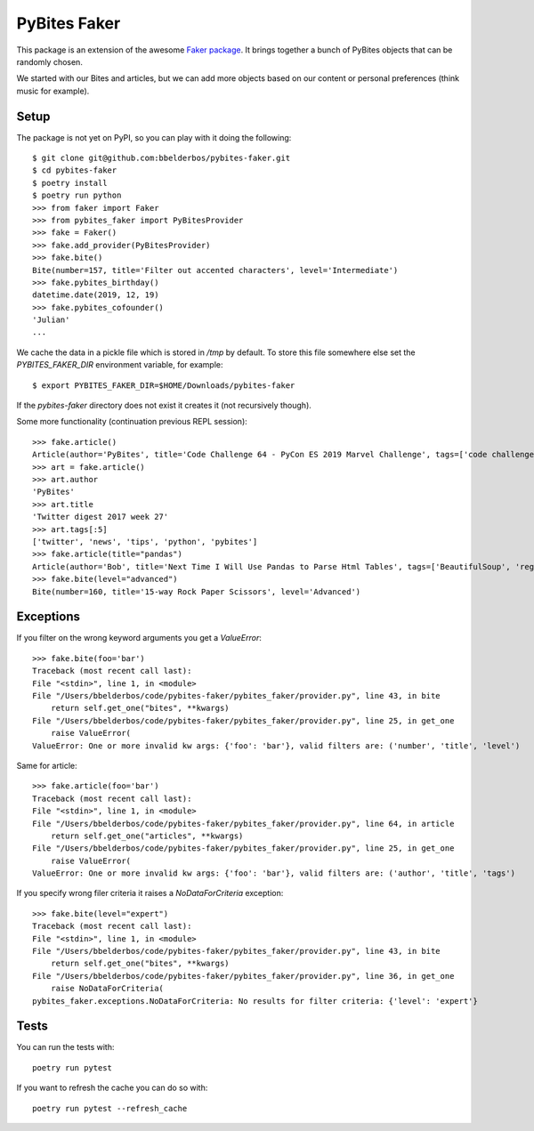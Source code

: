 PyBites Faker
=============

This package is an extension of the awesome `Faker package <https://faker.readthedocs.io/en/stable/index.html>`_. It brings together a bunch of PyBites objects that can be randomly chosen.

We started with our Bites and articles, but we can add more objects based on our content or personal preferences (think music for example).

Setup
-----

The package is not yet on PyPI, so you can play with it doing the following::

    $ git clone git@github.com:bbelderbos/pybites-faker.git
    $ cd pybites-faker
    $ poetry install
    $ poetry run python
    >>> from faker import Faker
    >>> from pybites_faker import PyBitesProvider
    >>> fake = Faker()
    >>> fake.add_provider(PyBitesProvider)
    >>> fake.bite()
    Bite(number=157, title='Filter out accented characters', level='Intermediate')
    >>> fake.pybites_birthday()
    datetime.date(2019, 12, 19)
    >>> fake.pybites_cofounder()
    'Julian'
    ...

We cache the data in a pickle file which is stored in `/tmp` by default. To store this file somewhere else set the `PYBITES_FAKER_DIR` environment variable, for example::

    $ export PYBITES_FAKER_DIR=$HOME/Downloads/pybites-faker

If the `pybites-faker` directory does not exist it creates it (not recursively though).

Some more functionality (continuation previous REPL session)::

    >>> fake.article()
    Article(author='PyBites', title='Code Challenge 64 - PyCon ES 2019 Marvel Challenge', tags=['code challenge', 'challenges', 'data analysis', 'pycon', 'Marvel', 'data visualization', 'story telling', 'hacktoberfest'])
    >>> art = fake.article()
    >>> art.author
    'PyBites'
    >>> art.title
    'Twitter digest 2017 week 27'
    >>> art.tags[:5]
    ['twitter', 'news', 'tips', 'python', 'pybites']
    >>> fake.article(title="pandas")
    Article(author='Bob', title='Next Time I Will Use Pandas to Parse Html Tables', tags=['BeautifulSoup', 'regex', 'Pandas', 'parsing', 'data', 'data cleaning', 'energy', 'json', 'csv', 'html'])
    >>> fake.bite(level="advanced")
    Bite(number=160, title='15-way Rock Paper Scissors', level='Advanced')

Exceptions
----------

If you filter on the wrong keyword arguments you get a `ValueError`::

    >>> fake.bite(foo='bar')
    Traceback (most recent call last):
    File "<stdin>", line 1, in <module>
    File "/Users/bbelderbos/code/pybites-faker/pybites_faker/provider.py", line 43, in bite
        return self.get_one("bites", **kwargs)
    File "/Users/bbelderbos/code/pybites-faker/pybites_faker/provider.py", line 25, in get_one
        raise ValueError(
    ValueError: One or more invalid kw args: {'foo': 'bar'}, valid filters are: ('number', 'title', 'level')

Same for article::

    >>> fake.article(foo='bar')
    Traceback (most recent call last):
    File "<stdin>", line 1, in <module>
    File "/Users/bbelderbos/code/pybites-faker/pybites_faker/provider.py", line 64, in article
        return self.get_one("articles", **kwargs)
    File "/Users/bbelderbos/code/pybites-faker/pybites_faker/provider.py", line 25, in get_one
        raise ValueError(
    ValueError: One or more invalid kw args: {'foo': 'bar'}, valid filters are: ('author', 'title', 'tags')

If you specify wrong filer criteria it raises a `NoDataForCriteria` exception::

    >>> fake.bite(level="expert")
    Traceback (most recent call last):
    File "<stdin>", line 1, in <module>
    File "/Users/bbelderbos/code/pybites-faker/pybites_faker/provider.py", line 43, in bite
        return self.get_one("bites", **kwargs)
    File "/Users/bbelderbos/code/pybites-faker/pybites_faker/provider.py", line 36, in get_one
        raise NoDataForCriteria(
    pybites_faker.exceptions.NoDataForCriteria: No results for filter criteria: {'level': 'expert'}


Tests
-----

You can run the tests with::

    poetry run pytest

If you want to refresh the cache you can do so with::

    poetry run pytest --refresh_cache
